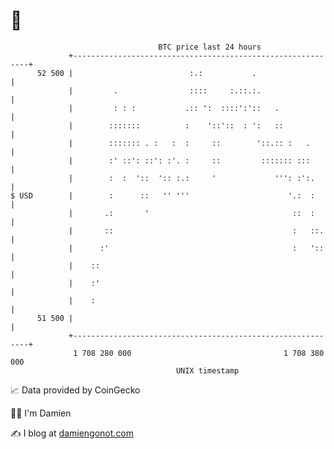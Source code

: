 * 👋

#+begin_example
                                    BTC price last 24 hours                    
                +------------------------------------------------------------+ 
         52 500 |                          :.:           .                   | 
                |         .                ::::     :.::.:.                  | 
                |         : : :           .:: ':  ::::':'::   .              | 
                |        :::::::          :    '::'::  : ':   ::             | 
                |        ::::::: . :   :  :     ::        '::.:: :   .       | 
                |        :' ::': ::': :'. :     ::         ::::::: :::       | 
                |        :  :  '::  ':: :.:     '             ''': :':.      | 
   $ USD        |        :      ::   '' '''                      '.:  :      | 
                |       .:       '                                ::  :      | 
                |       ::                                        :   ::.    | 
                |      :'                                         :   '::    | 
                |    ::                                                      | 
                |    :'                                                      | 
                |    :                                                       | 
         51 500 |                                                            | 
                +------------------------------------------------------------+ 
                 1 708 280 000                                  1 708 380 000  
                                        UNIX timestamp                         
#+end_example
📈 Data provided by CoinGecko

🧑‍💻 I'm Damien

✍️ I blog at [[https://www.damiengonot.com][damiengonot.com]]

